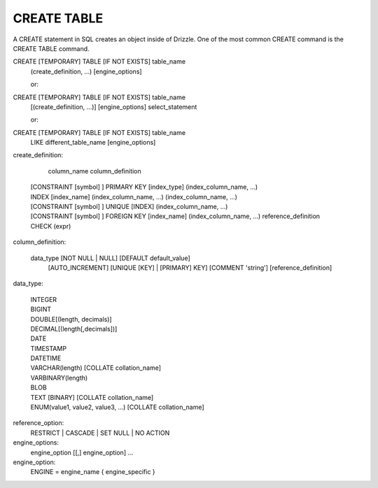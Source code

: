 CREATE TABLE
============

A CREATE statement in SQL creates an object inside of Drizzle. One of the most common CREATE command is the CREATE TABLE command.

CREATE [TEMPORARY] TABLE [IF NOT EXISTS] table_name
    (create_definition, ...)
    [engine_options]

    or:

CREATE [TEMPORARY] TABLE [IF NOT EXISTS] table_name
    [(create_definition, ...)]
    [engine_options]
    select_statement

    or:

CREATE [TEMPORARY] TABLE [IF NOT EXISTS] table_name
    LIKE different_table_name
    [engine_options]

create_definition:

    column_name column_definition
  | [CONSTRAINT [symbol] ] PRIMARY KEY [index_type]
    (index_column_name, ...)
  | INDEX [index_name] (index_column_name, ...)
    (index_column_name, ...)
  | [CONSTRAINT [symbol] ] UNIQUE [INDEX]
    (index_column_name, ...)
  | [CONSTRAINT [symbol] ] FOREIGN KEY [index_name] (index_column_name, ...)
    reference_definition
  | CHECK (expr)

column_definition:

  data_type [NOT NULL | NULL] [DEFAULT default_value]
    [AUTO_INCREMENT] [UNIQUE [KEY] | [PRIMARY] KEY]
    [COMMENT 'string']
    [reference_definition]

data_type:

  | INTEGER
  | BIGINT
  | DOUBLE[(length, decimals)]
  | DECIMAL[(length[,decimals])]
  | DATE
  | TIMESTAMP
  | DATETIME
  | VARCHAR(length) [COLLATE collation_name]
  | VARBINARY(length)
  | BLOB
  | TEXT [BINARY] [COLLATE collation_name]
  | ENUM(value1, value2, value3, ...) [COLLATE collation_name]

reference_option:
  RESTRICT | CASCADE | SET NULL | NO ACTION

engine_options:
    engine_option [[,] engine_option] ...

engine_option:
  ENGINE = engine_name
  { engine_specific }
